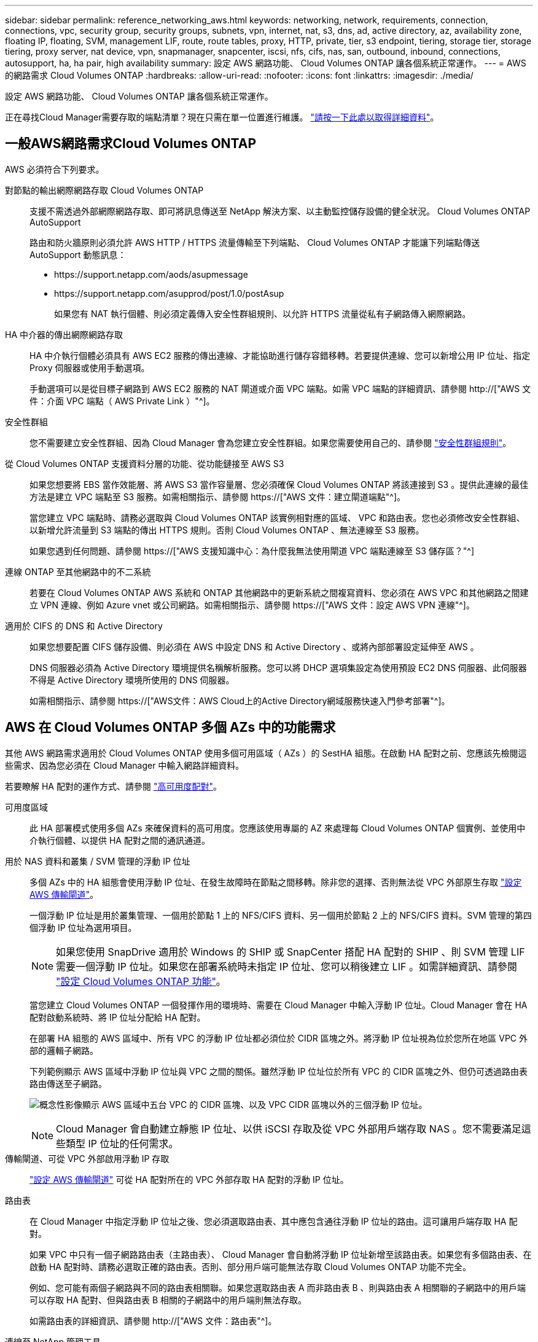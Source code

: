 ---
sidebar: sidebar 
permalink: reference_networking_aws.html 
keywords: networking, network, requirements, connection, connections, vpc, security group, security groups, subnets, vpn, internet, nat, s3, dns, ad, active directory, az, availability zone, floating IP, floating, SVM, management LIF, route, route tables, proxy, HTTP, private, tier, s3 endpoint, tiering, storage tier, storage tiering, proxy server, nat device, vpn, snapmanager, snapcenter, iscsi, nfs, cifs, nas, san, outbound, inbound, connections, autosupport, ha, ha pair, high availability 
summary: 設定 AWS 網路功能、 Cloud Volumes ONTAP 讓各個系統正常運作。 
---
= AWS 的網路需求 Cloud Volumes ONTAP
:hardbreaks:
:allow-uri-read: 
:nofooter: 
:icons: font
:linkattrs: 
:imagesdir: ./media/


[role="lead"]
設定 AWS 網路功能、 Cloud Volumes ONTAP 讓各個系統正常運作。

****
正在尋找Cloud Manager需要存取的端點清單？現在只需在單一位置進行維護。 link:reference_networking_cloud_manager.html["請按一下此處以取得詳細資料"]。

****


== 一般AWS網路需求Cloud Volumes ONTAP

AWS 必須符合下列要求。

對節點的輸出網際網路存取 Cloud Volumes ONTAP:: 支援不需透過外部網際網路存取、即可將訊息傳送至 NetApp 解決方案、以主動監控儲存設備的健全狀況。 Cloud Volumes ONTAP AutoSupport
+
--
路由和防火牆原則必須允許 AWS HTTP / HTTPS 流量傳輸至下列端點、 Cloud Volumes ONTAP 才能讓下列端點傳送 AutoSupport 動態訊息：

* \https://support.netapp.com/aods/asupmessage
* \https://support.netapp.com/asupprod/post/1.0/postAsup
+
如果您有 NAT 執行個體、則必須定義傳入安全性群組規則、以允許 HTTPS 流量從私有子網路傳入網際網路。



--
HA 中介器的傳出網際網路存取:: HA 中介執行個體必須具有 AWS EC2 服務的傳出連線、才能協助進行儲存容錯移轉。若要提供連線、您可以新增公用 IP 位址、指定 Proxy 伺服器或使用手動選項。
+
--
手動選項可以是從目標子網路到 AWS EC2 服務的 NAT 閘道或介面 VPC 端點。如需 VPC 端點的詳細資訊、請參閱 http://["AWS 文件：介面 VPC 端點（ AWS Private Link ）"^]。

--
安全性群組:: 您不需要建立安全性群組、因為 Cloud Manager 會為您建立安全性群組。如果您需要使用自己的、請參閱 link:reference_security_groups.html["安全性群組規則"]。
從 Cloud Volumes ONTAP 支援資料分層的功能、從功能鏈接至 AWS S3:: 如果您想要將 EBS 當作效能層、將 AWS S3 當作容量層、您必須確保 Cloud Volumes ONTAP 將該連接到 S3 。提供此連線的最佳方法是建立 VPC 端點至 S3 服務。如需相關指示、請參閱 https://["AWS 文件：建立閘道端點"^]。
+
--
當您建立 VPC 端點時、請務必選取與 Cloud Volumes ONTAP 該實例相對應的區域、 VPC 和路由表。您也必須修改安全性群組、以新增允許流量到 S3 端點的傳出 HTTPS 規則。否則 Cloud Volumes ONTAP 、無法連線至 S3 服務。

如果您遇到任何問題、請參閱 https://["AWS 支援知識中心：為什麼我無法使用閘道 VPC 端點連線至 S3 儲存區？"^]

--
連線 ONTAP 至其他網路中的不二系統:: 若要在 Cloud Volumes ONTAP AWS 系統和 ONTAP 其他網路中的更新系統之間複寫資料、您必須在 AWS VPC 和其他網路之間建立 VPN 連線、例如 Azure vnet 或公司網路。如需相關指示、請參閱 https://["AWS 文件：設定 AWS VPN 連線"^]。
適用於 CIFS 的 DNS 和 Active Directory:: 如果您想要配置 CIFS 儲存設備、則必須在 AWS 中設定 DNS 和 Active Directory 、或將內部部署設定延伸至 AWS 。
+
--
DNS 伺服器必須為 Active Directory 環境提供名稱解析服務。您可以將 DHCP 選項集設定為使用預設 EC2 DNS 伺服器、此伺服器不得是 Active Directory 環境所使用的 DNS 伺服器。

如需相關指示、請參閱 https://["AWS文件：AWS Cloud上的Active Directory網域服務快速入門參考部署"^]。

--




== AWS 在 Cloud Volumes ONTAP 多個 AZs 中的功能需求

其他 AWS 網路需求適用於 Cloud Volumes ONTAP 使用多個可用區域（ AZs ）的 SestHA 組態。在啟動 HA 配對之前、您應該先檢閱這些需求、因為您必須在 Cloud Manager 中輸入網路詳細資料。

若要瞭解 HA 配對的運作方式、請參閱 link:concept_ha.html["高可用度配對"]。

可用度區域:: 此 HA 部署模式使用多個 AZs 來確保資料的高可用度。您應該使用專屬的 AZ 來處理每 Cloud Volumes ONTAP 個實例、並使用中介執行個體、以提供 HA 配對之間的通訊通道。
用於 NAS 資料和叢集 / SVM 管理的浮動 IP 位址:: 多個 AZs 中的 HA 組態會使用浮動 IP 位址、在發生故障時在節點之間移轉。除非您的選擇、否則無法從 VPC 外部原生存取 link:task_setting_up_transit_gateway.html["設定 AWS 傳輸閘道"]。
+
--
一個浮動 IP 位址是用於叢集管理、一個用於節點 1 上的 NFS/CIFS 資料、另一個用於節點 2 上的 NFS/CIFS 資料。SVM 管理的第四個浮動 IP 位址為選用項目。


NOTE: 如果您使用 SnapDrive 適用於 Windows 的 SHIP 或 SnapCenter 搭配 HA 配對的 SHIP 、則 SVM 管理 LIF 需要一個浮動 IP 位址。如果您在部署系統時未指定 IP 位址、您可以稍後建立 LIF 。如需詳細資訊、請參閱 link:task_setting_up_ontap_cloud.html["設定 Cloud Volumes ONTAP 功能"]。

當您建立 Cloud Volumes ONTAP 一個發揮作用的環境時、需要在 Cloud Manager 中輸入浮動 IP 位址。Cloud Manager 會在 HA 配對啟動系統時、將 IP 位址分配給 HA 配對。

在部署 HA 組態的 AWS 區域中、所有 VPC 的浮動 IP 位址都必須位於 CIDR 區塊之外。將浮動 IP 位址視為位於您所在地區 VPC 外部的邏輯子網路。

下列範例顯示 AWS 區域中浮動 IP 位址與 VPC 之間的關係。雖然浮動 IP 位址位於所有 VPC 的 CIDR 區塊之外、但仍可透過路由表路由傳送至子網路。

image:diagram_ha_floating_ips.png["概念性影像顯示 AWS 區域中五台 VPC 的 CIDR 區塊、以及 VPC CIDR 區塊以外的三個浮動 IP 位址。"]


NOTE: Cloud Manager 會自動建立靜態 IP 位址、以供 iSCSI 存取及從 VPC 外部用戶端存取 NAS 。您不需要滿足這些類型 IP 位址的任何需求。

--
傳輸閘道、可從 VPC 外部啟用浮動 IP 存取:: link:task_setting_up_transit_gateway.html["設定 AWS 傳輸閘道"] 可從 HA 配對所在的 VPC 外部存取 HA 配對的浮動 IP 位址。
路由表:: 在 Cloud Manager 中指定浮動 IP 位址之後、您必須選取路由表、其中應包含通往浮動 IP 位址的路由。這可讓用戶端存取 HA 配對。
+
--
如果 VPC 中只有一個子網路路由表（主路由表）、 Cloud Manager 會自動將浮動 IP 位址新增至該路由表。如果您有多個路由表、在啟動 HA 配對時、請務必選取正確的路由表。否則、部分用戶端可能無法存取 Cloud Volumes ONTAP 功能不完全。

例如、您可能有兩個子網路與不同的路由表相關聯。如果您選取路由表 A 而非路由表 B 、則與路由表 A 相關聯的子網路中的用戶端可以存取 HA 配對、但與路由表 B 相關的子網路中的用戶端則無法存取。

如需路由表的詳細資訊、請參閱 http://["AWS 文件：路由表"^]。

--
連線至 NetApp 管理工具:: 若要將 NetApp 管理工具搭配多個 AZs 中的 HA 組態使用、您有兩種連線選項：
+
--
. 在不同的 VPC 和中部署 NetApp 管理工具 link:task_setting_up_transit_gateway.html["設定 AWS 傳輸閘道"]。閘道可讓您從 VPC 外部存取叢集管理介面的浮動 IP 位址。
. 在與 NAS 用戶端相同的 VPC 中部署 NetApp 管理工具、其路由組態與 NAS 用戶端相似。


--




=== 組態範例

下圖顯示 AWS 以主動 - 被動式組態運作時的最佳 HA 組態：

image:diagram_ha_networking.png["概念性影像、顯示 Cloud Volumes ONTAP 以 EzeHA 架構為基礎的元件：兩 Cloud Volumes ONTAP 個 Ez供 節點和一個中介執行個體、每個執行個體位於不同的可用度區域。"]



== VPC組態範例

若要更深入瞭Cloud Volumes ONTAP 解如何在AWS中部署Cloud Manager和功能、您應該檢閱最常見的VPC組態。

* 具有公有和私有子網路及NAT裝置的VPC
* 具有私有子網路和VPN連線的VPC、可連線至您的網路




=== 具有公有和私有子網路及NAT裝置的VPC

此VPC組態包括公有和私有子網路、將VPC連接至網際網路的網際網路閘道、以及在公有子網路中啟用傳出網際網路流量的NAT閘道或NAT執行個體。在此組態中、您可以在公有子網路或私有子網路中執行Cloud Manager、但建議使用公有子網路、因為它允許從VPC以外的主機存取。然後、您可以在Cloud Volumes ONTAP 私有子網路中啟動執行個體。


NOTE: 您可以使用HTTP Proxy來提供網際網路連線功能、而非使用NAT裝置。

如需此案例的詳細資訊、請參閱 http://["AWS文件：情境2：VPC搭配公有和私有子網路（NAT）"^]。

下圖顯示在公有子網路中執行的Cloud Manager、以及在私有子網路中執行的單一節點系統：

image:diagram_vpc_public_and_private.png["本圖顯示Cloud Manager和在公有子網路中執行的NAT執行個體、Cloud Volumes ONTAP 以及在私有子網路中執行的執行個體、以及執行個體。"]



=== 具有私有子網路和VPN連線的VPC、可連線至您的網路

這種VPC組態是混合雲組態、Cloud Volumes ONTAP 其中的功能是將效能提升到私有環境的延伸。此組態包括私有子網路和虛擬私有閘道、並可透過VPN連線至您的網路。透過VPN通道路由可讓EC2執行個體透過網路和防火牆存取網際網路。您可以在私有子網路或資料中心執行Cloud Manager。接著您會在Cloud Volumes ONTAP 私有子網路中啟動效能不均。


NOTE: 您也可以在此組態中使用Proxy伺服器來允許網際網路存取。Proxy伺服器可以位於您的資料中心或AWS中。

如果您想要在FAS 資料中心的支援系統和Cloud Volumes ONTAP AWS的支援系統之間複寫資料、您應該使用VPN連線、以確保連結安全無虞。

如需此案例的詳細資訊、請參閱 http://["AWS文件：案例4：VPC僅含私有子網路和AWS託管VPN存取"^]。

下圖顯示在資料中心執行的Cloud Manager、以及在私有子網路中執行的單一節點系統：

image:diagram_vpc_private.png["本圖顯示在資料中心執行的Cloud Manager、Cloud Volumes ONTAP 以及在私有子網路中執行的執行個體、以及執行個體。資料中心與Amazon Web Services之間有VPN連線。"]
